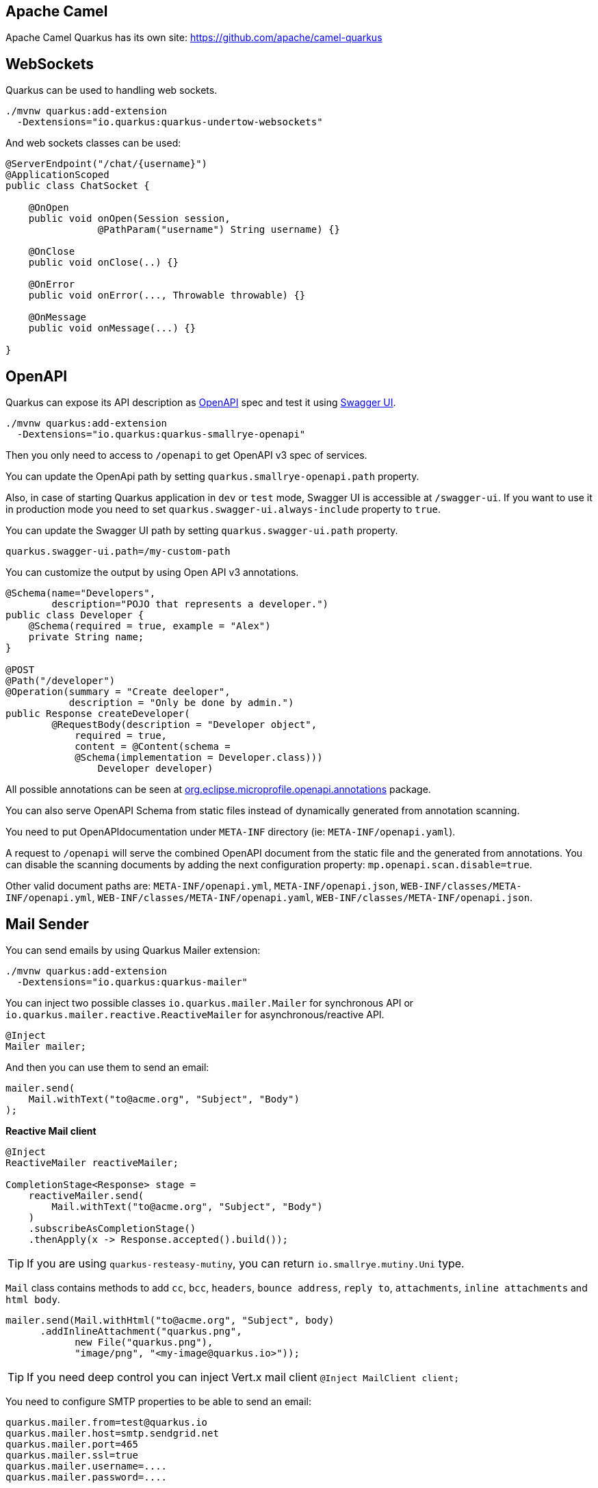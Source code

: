 == Apache Camel
// tag::update_2_1[]
Apache Camel Quarkus has its own site: https://github.com/apache/camel-quarkus
// end::update_2_1[]

== WebSockets
// tag::update_2_2[]
Quarkus can be used to handling web sockets.

[source, bash]
----
./mvnw quarkus:add-extension 
  -Dextensions="io.quarkus:quarkus-undertow-websockets"
----

And web sockets classes can be used:

[source, java]
----
@ServerEndpoint("/chat/{username}")
@ApplicationScoped
public class ChatSocket {

    @OnOpen
    public void onOpen(Session session, 
                @PathParam("username") String username) {}

    @OnClose
    public void onClose(..) {}

    @OnError
    public void onError(..., Throwable throwable) {}

    @OnMessage
    public void onMessage(...) {}

}
----
// end::update_2_2[]

== OpenAPI
// tag::update_2_3[]
Quarkus can expose its API description as https://swagger.io/specification/[OpenAPI, window="_blank"] spec and test it using https://swagger.io/tools/swagger-ui/[Swagger UI, window="_blank"].

[source, bash]
----
./mvnw quarkus:add-extension 
  -Dextensions="io.quarkus:quarkus-smallrye-openapi"
----

Then you only need to access to `/openapi` to get OpenAPI v3 spec of services.

// tag::update_3_5[]
You can update the OpenApi path by setting `quarkus.smallrye-openapi.path` property.
// end::update_3_5[]

Also, in case of starting Quarkus application in `dev` or `test` mode, Swagger UI is accessible at `/swagger-ui`.
If you want to use it in production mode you need to set `quarkus.swagger-ui.always-include` property to `true`.

You can update the Swagger UI path by setting `quarkus.swagger-ui.path` property.

[source, properties]
----
quarkus.swagger-ui.path=/my-custom-path
----
// end::update_2_3[]

// tag::update_6_6[]
You can customize the output by using Open API v3 annotations.

[source, java]
----
@Schema(name="Developers", 
        description="POJO that represents a developer.")
public class Developer {
    @Schema(required = true, example = "Alex")
    private String name;
}

@POST
@Path("/developer")
@Operation(summary = "Create deeloper",
           description = "Only be done by admin.")
public Response createDeveloper(
        @RequestBody(description = "Developer object", 
            required = true,
            content = @Content(schema = 
            @Schema(implementation = Developer.class))) 
                Developer developer)
----

All possible annotations can be seen at https://github.com/eclipse/microprofile-open-api/tree/master/api/src/main/java/org/eclipse/microprofile/openapi/annotations[org.eclipse.microprofile.openapi.annotations, window="_blank"] package.
// end::update_6_6[]

// tag::update_8_10[]
You can also serve OpenAPI Schema from static files instead of dynamically generated from annotation scanning.

You need to put OpenAPIdocumentation under `META-INF` directory (ie: `META-INF/openapi.yaml`).

A request to `/openapi` will serve the combined OpenAPI document from the static file and the generated from annotations.
You can disable the scanning documents by adding the next configuration property: `mp.openapi.scan.disable=true`.

Other valid document paths are: `META-INF/openapi.yml`, `META-INF/openapi.json`, `WEB-INF/classes/META-INF/openapi.yml`, `WEB-INF/classes/META-INF/openapi.yaml`, `WEB-INF/classes/META-INF/openapi.json`.
// end::update_8_10[]

== Mail Sender
// tag::update_2_5[]
You can send emails by using Quarkus Mailer extension:

[source, bash]
----
./mvnw quarkus:add-extension 
  -Dextensions="io.quarkus:quarkus-mailer"
----

You can inject two possible classes `io.quarkus.mailer.Mailer` for synchronous API or `io.quarkus.mailer.reactive.ReactiveMailer` for asynchronous/reactive API.

[source, java]
----
@Inject
Mailer mailer;
----

And then you can use them to send an email:

[source, java]
----
mailer.send(
    Mail.withText("to@acme.org", "Subject", "Body")
);
----

*Reactive Mail client*

// tag::update_14_14[]
[source, java]
----
@Inject
ReactiveMailer reactiveMailer;

CompletionStage<Response> stage = 
    reactiveMailer.send(
        Mail.withText("to@acme.org", "Subject", "Body")
    )
    .subscribeAsCompletionStage()
    .thenApply(x -> Response.accepted().build());
----

TIP: If you are using `quarkus-resteasy-mutiny`, you can return `io.smallrye.mutiny.Uni` type.

// end::update_14_14[]
`Mail` class contains methods to add `cc`, `bcc`, `headers`, `bounce address`, `reply to`, `attachments`, `inline attachments` and `html body`.

[source, java]
----
mailer.send(Mail.withHtml("to@acme.org", "Subject", body)
      .addInlineAttachment("quarkus.png",
            new File("quarkus.png"),
            "image/png", "<my-image@quarkus.io>"));
----

TIP: If you need deep control you can inject Vert.x mail client `@Inject  MailClient client;`

You need to configure SMTP properties to be able to send an email:

[source, properties]
----
quarkus.mailer.from=test@quarkus.io
quarkus.mailer.host=smtp.sendgrid.net
quarkus.mailer.port=465
quarkus.mailer.ssl=true
quarkus.mailer.username=....
quarkus.mailer.password=....
----

List of Mailer parameters.
`quarkus.` as a prefix is skipped in the next table.

|===	
|Parameter | Default | Description

a|`mailer.from`
|
a|Default address.

a|`mailer.mock`
a|false in `prod`, true in `dev` and `test`.
|Emails not sent, just printed and stored in a `MockMailbox`.

a|`mailer.bounce-address`
|
|Default address.

a|`mailer.host`
a|_mandatory_
|SMTP host.

a|`mailer.port`
|25
|SMTP port.

a|`mailer.username`
|
|The username.

a|`mailer.password`
|
|The password.

a|`mailer.ssl`
a|`false`
|Enables SSL.

a|`mailer.trust-all`
|false
|Trust all certificates.

a|`mailer.max-pool-size`
|10
|Max open connections .

a|`mailer.own-host-name`
|
a|Hostname for `HELO/EHLO` and `Message-ID`

a|`mailer.keep-alive`
a|`true`
|Connection pool enabled.

a|`mailer.disable-esmtp`
a|`false`
|Disable ESMTP.

a|`mailer.start-tls`
a|`OPTIONAL`
a|TLS security mode. `DISABLED`, `OPTIONAL`, `REQUIRED`.

a|`mailer.login`
a|`NONE`
a|Login mode. `NONE`, `OPTIONAL`, `REQUIRED`.

a|`mailer.auth-methods`
|All methods.
|Space-separated list.

a|`mailer.key-store`
|
|Path of the key store.

a|`mailer.key-store-password`
|
|Key store password.
|===
// tag::update_3_7[]
// tag::update_6_x[]
IMPORTANT: if you enable SSL for the mailer and you want to build a native executable, you will need to enable the SSL support `quarkus.ssl.native=true`. 
// end::update_6_x[]

*Testing*

If `quarkus.mailer.mock` is set to `true`, which is the default value in `dev` and `test` mode, you can inject `MockMailbox` to get the sent messages.

[source, java]
----
@Inject
MockMailbox mailbox;

@BeforeEach
void init() {
    mailbox.clear();
}

List<Mail> sent = mailbox
                    .getMessagesSentTo("to@acme.org");
----
// end::update_3_7[]

// end::update_2_5[]

== Scheduled Tasks
// tag::update_3_2[]
You can schedule periodic tasks with Quarkus.

[source, java]
----
@ApplicationScoped
public class CounterBean {

    @Scheduled(every="10s", delayed="1s")
    void increment() {}

    @Scheduled(cron="0 15 10 * * ?")
    void morningTask() {}
}
----

`every` and `cron` parameters can be surrounded with `{}` and the value is used as config property to get the value. 

[source java]
----
@Scheduled(cron = "{morning.check.cron.expr}")
void morningTask() {}
----

And configure the property into `application.properties`:

[source, properties]
----
morning.check.cron.expr=0 15 10 * * ?
----
// end::update_3_2[]

// tag::update_12_5[]
By default Quarkus expresion is used, but you can change that by setting `quarkus.scheduler.cron-type` property.

[source, properties]
----
quarkus.scheduler.cron-type=unix
----
// end::update_12_5[]

// tag::update_14_18[]
`org.quartz.Scheduler` can be injected as any other bean and scehdule jobs programmatically.

[source, java]
----
@Inject
org.quartz.Scheduler quartz;

quartz.scheduleJob(job, trigger);
----
// end::update_14_18[]

== Kogito
// tag::update_3_9[]
Quarkus integrates with http://www.kiegroup.org/[Kogito, window="_blank"], a next-generation business automation toolkit from Drools and jBPM projects for adding business automation capabilities.

To start using it you only need to add the next extension:

[source, bash]
----
./mvnw quarkus:add-extension 
  -Dextensions="kogito"
----
// end::update_3_9[]

== Apache Tika
// tag::update_5_8[]

Quarkus integrates with https://tika.apache.org/[Apache Tika, window="_blank"] to detect and extract metadata/text from different file types:

[source, bash]
----
./mvnw quarkus:add-extension 
  -Dextensions="quarkus-tika"
----

[source, java]
----
@Inject
io.quarkus.tika.TikaParser parser;

@POST
@Path("/text")
@Consumes({ "text/plain", "application/pdf", 
            "application/vnd.oasis.opendocument.text" })
@Produces(MediaType.TEXT_PLAIN)
public String extractText(InputStream stream) {
    return parser.parse(stream).getText();
}
----

// tag::update_7_3[]
You can configure Apache Tika in `application.properties` file by using next properties prefixed with `quarkus`:

|===	
|Parameter | Default | Description

a|`tika.tika-config-path`
a|`tika-config.xml`
a|Path to the Tika configuration resource. 

a|`quarkus.tika.parsers`
a|
a|CSV of the abbreviated or full parser class to be loaded by the extension.

a|`tika.append-embedded-content`
a|`true`
a|The document may have other embedded documents. Set if autmatically append.
|===
// end::update_7_3[]
// end::update_5_8[]

== JGit
// tag::update_8_1[]

Quarkus integrates with https://www.eclipse.org/jgit/[JGit, window="_blank"] to integrate with Git repositories:

[source, bash]
----
./mvnw quarkus:add-extension 
  -Dextensions="quarkus-jgit"
----

And then you can start using JGit:

[source, java]
----
try (Git git = Git.cloneRepository()
                  .setDirectory(tmpDir)
                  .setURI(url)
                  .call()) {
    return tmpDir.toString();
}
----

IMPORTANT: When running in native mode, make sure to configure SSL access correctly `quarkus.ssl.native=true` (https://quarkus.io/guides/native-and-ssl-guide[Native and SSL, window="_blank"]). 
// end::update_8_1[]

== Web Resources

// tag::update_8_9[]
You can serve web resources with Quarkus.
You need to place web resources at `src/main/resources/META-INF/resources` and then they are accessible (ie http://localhost:8080/index.html)
// end::update_8_9[]

// tag::update_9_6[]
By default static resources as served under the root context.
You can change this by using `quarkus.http.root-path` property.
// end::update_9_6[]

== Transactional Memory

// tag::update_10_6[]
Quarkus integrates with the Software Transactional Memory (STM) implementation provided by the https://narayana.io/docs/project/index.html[Narayana] project.

[source, bash]
----
./mvnw quarkus:add-extension 
  -Dextensions="narayana-stm"
----

Transactional objects must be interfaces and annotated with `org.jboss.stm.annotations.Transactional`.

[source, java]
----
@Transactional
@NestedTopLevel
public interface FlightService {
    int getNumberOfBookings();
    void makeBooking(String details);
}
----

The pessimistic strategy is the default one, you can change to optimistic by using `@Optimistic`.

Then you need to create the object inside `org.jboss.stm.Container`.

[source, java]
----
Container<FlightService> container = new Container<>(); 
FlightServiceImpl instance = new FlightServiceImpl(); 
FlightService flightServiceProxy = container.create(instance);
----

The implementation of the service sets the locking and what needs to be saved/restored:

[source, java]
----
import org.jboss.stm.annotations.ReadLock;
import org.jboss.stm.annotations.State;
import org.jboss.stm.annotations.WriteLock;

public class FlightServiceImpl 
    implements FlightService {
    @State
    private int numberOfBookings;

    @ReadLock
    public int getNumberOfBookings() {
        return numberOfBookings;
    }

    @WriteLock
    public void makeBooking(String details) {
        numberOfBookings += 1;
    }
}
----

Any member is saved/restored automatically (`@State` is not mandatory).
You can use `@NotState` to avoid behaviour.

*Transaction boundaries*

_Declarative_

 * `@NestedTopLevel`: Defines that the container will create a new top-level transaction for each method invocation.
 * `@Nested`: Defines that the container will create a new top-level or nested transaction for each method invocation.

_Programmatically_

[source, java]
----
AtomicAction aa = new AtomicAction(); 

aa.begin(); 
{
    try {
        flightService.makeBooking("BA123 ...");
        taxiService.makeBooking("East Coast Taxis ..."); 
        
        aa.commit();
    } catch (Exception e) {
        aa.abort(); 
    }
}
----
// end::update_10_6[]

== Quartz
// tag::update_12_2[]
Quarkus integrates with http://www.quartz-scheduler.org/[Quartz]  to schedule periodic clustered tasks.

[source, bash]
----
./mvnw quarkus:add-extension 
  -Dextensions="quartz"
----

[source, java]
----
@ApplicationScoped
public class TaskBean {

    @Transactional
    @Scheduled(every = "10s")
    void schedule() {
        Task task = new Task();
        task.persist();
    }
}
----

To configure in clustered mode vida DataSource:

[source, application.properties]
----
quarkus.datasource.url=jdbc:postgresql://localhost/quarkus_test
quarkus.datasource.driver=org.postgresql.Driver
# ...

quarkus.quartz.clustered=true
quarkus.quartz.store-type=db
----

IMPORTANT: You need to define the datasource used by clustered mode and also import the database tables following the Quartz schema.
// end::update_12_2[]

== Qute

// tag::update_12_8[]
Qute is a templating engine designed specifically to meet the Quarkus needs.
Templates should be placed by default at `src/main/resources/templates` aand subdirectories.

[source, bash]
----
./mvnw quarkus:add-extension 
  -Dextensions="quarkus-resteasy-qute"
----

Templates can be defined in any format, in case of HTML:

[source, html]
.item.html
----
{@org.acme.Item item}
<!DOCTYPE html>
<html>
<head>
<meta charset="UTF-8">
<title>{item.name}</title>
</head>
<body>
    <h1>{item.name ?: 'Unknown'}</h1>
    <h2>{str:reverse('Hello')}</h2>
    <div>Price: {item.price}</div>
    {#if item.price > 100}
    <div>Discounted Price: {item.discountedPrice}</div>
    {/if}
</body>
</html>
----

First line is not mandatory but helps on doing property checks at compilation time.

To render the template:

[source, java]
----
public class Item {
    public String name;
    public BigDecimal price;
}

@Inject
io.quarkus.qute.Template item;

@GET
@Path("{id}")
@Produces(MediaType.TEXT_HTML)
public TemplateInstance get(@PathParam("id") Integer id) {
    return item.data("item", service.findItem(id));
}

@TemplateExtension
static BigDecimal discountedPrice(Item item) {
    return item.price.multiply(new BigDecimal("0.9"));
}

@TemplateExtension(namespace = "str")
public static class StringExtensions {
  static String reverse(String val) {
      return new StringBuilder(val).reverse().toString();
   }
}
----

If `@ResourcePath` is not used in `Template` then the name of the field is used as file name.
In this case the file should be `src/main/resources/templates/item.{}`.
Extension of the file is not required to be set.

`discountedPrice` is not a field of the POJO but a method call.
Method definition must be annotated with `@TemplateExtension` and be static method.
First parameter is used to match the base object (`Item`).
// tag::update_13_8[]
`@TemplateExtension` can be used at class level:

[source, java]
----
@TemplateExtension
public class MyExtensions {
    static BigDecimal discountedPrice(Item item) {
        return item.price.multiply(new BigDecimal("0.9"));
    }
}
----

Methods with multiple parameters are supported too:

[source,html]
----
{item.discountedPrice(2)}
----

[source, java]
----
static BigDecimal discountedPrice(Item item, int scale) {
    return item.price.multiply(scale);
}
----
// end::update_13_8[]

// tag::update_14_4[]
Qute `for` syntax supports any instance of `Iterable`, `Map.EntrySet`, `Stream` or `Integer`.

[source, html]
----
{#for i in total}
  {i}:
{/for}
----
// end::update_14_4[]

// tag::update_14_27[]
The next map methods are supported:

[source, html]
----
{#for key in map.keySet}
{#for value in map.values}
{map.size}
{#if map.isEmpty}
{map['foo']
----

The next list methods are supported:

[source, html]
----
{list[0]}
----

The next number methods are supported:

[source, html]
----
{#if counter.mod(5) == 0}
----
// end::update_14_27[]

You can render programmaticaly the templates too:

[source, java]
----

// file located at src/main/resources/templates/reports/v1/report_01.{}
@ResourcePath("reports/v1/report_01")
Template report;

String output = report
    .data("samples", service.get())
    .render();
----
// end::update_12_8[]

*Reactive and Async*

// tag::update_14_13[]
[source, java]
----
CompletionStage<String> async = report.renderAsync();
Multi<String> publisher = report.createMulti();

Uni<String> content = io.smallrye.mutiny.Uni.createFrom()
                            .completionStage(() -> report.renderAsync());
----
// end::update_14_13[]

*Qute Mail Integration*
// tag::update_13_1[]
[source, java]
----
@Inject
MailTemplate hello;

CompletionStage<Void> c = hello.to("to@acme.org")
     .subject("Hello from Qute template")
     .data("name", "John")
     .send();
----

INFO: Template located at `src/main/resources/templates/hello.[html|txt]`.
// end::update_13_1[]

== Sentry
// tag::update_12_10[]

Quarkus integrates with https://sentry.io[Sentry] for logging errors into an error monitoring system.

[source, bash]
----
./mvnw quarkus:add-extension 
  -Dextensions="quarkus-logging-sentry"
----

And the configuration to send all errors occuring in the package `org.example` to Sentrty with DSN `https://abcd@sentry.io/1234`:

[source, properties]
----
quarkus.log.sentry=true
quarkus.log.sentry.dsn=https://abcd@sentry.io/1234
quarkus.log.sentry.level=ERROR
quarkus.log.sentry.in-app-packages=org.example
----

Full list of configuration properties having  `quarkus.log` as prefix:

`sentry.enable`::
Enable the Sentry logging extension (default: false)

`sentry.dsn`::
Where to send events.

`sentry.level`::
Log level (default: `WARN`)

`sentry.in-app-packages`::
Configure which package prefixes your application uses.
// end::update_12_10[]

== JSch
// tag::update_13_2[]

Quarkus integrates with http://www.jcraft.com/jsch/[Jsch] for SSH communication.

[source, bash]
----
./mvnw quarkus:add-extension 
  -Dextensions="quarkus-jsch"
----

[source, java]
----
JSch jsch = new JSch();
Session session = jsch.getSession(null, host, port);
session.setConfig("StrictHostKeyChecking", "no");
session.connect();
----
// end::update_13_2[]

== Cache
// tag::update_13_17[]

Quarkus can cache method calls by using as key the tuple (method + arguments).

[source, bash]
----
./mvnw quarkus:add-extension 
  -Dextensions="cache"
----

[source, java]
----
@io.quarkus.cache.CacheResult(cacheName = "weather-cache")
public String getDailyForecast(LocalDate date, String city) {}
----

`@CacheInvalidate` removes the element represented by the calculated cache key from cache.
`@CacheInvalidateAll` removes all entries from the cache.
`@CacheKey` to specifically set the arguments to be used as key instead of all.

[source, java]
----
@ApplicationScoped
public class CachedBean {

    @CacheResult(cacheName = "foo")
    public Object load(Object key) {}

    @CacheInvalidate(cacheName = "foo")
    public void invalidate(Object key) {}

    @CacheInvalidateAll(cacheName = "foo")
    public void invalidateAll() {}
}
----

This extension uses https://github.com/ben-manes/caffeine[Caffeine] as its underlying caching provider.

Each cache can be configured individually:

[source, properties]
----
quarkus.cache.caffeine."foo".initial-capacity=10
quarkus.cache.caffeine."foo".maximum-size=20
quarkus.cache.caffeine."foo".expire-after-write
quarkus.cache.caffeine."bar".maximum-size=1000 
----

Full list of configuration properties having  `quarkus.cache.caffeine.[cache-name]` as prefix:

`initial-capacity`::
Minimum total size for the internal data structures.

`maximum-size`::
Maximum number of entries the cache may contain.

`expire-after-write`::
Specifies that each entry should be automatically removed from the cache once a fixed duration has elapsed after the entry's creation, or last write.

`expire-after-access`::
Specifies that each entry should be automatically removed from the cache once a fixed duration has elapsed after the entry's creation, or last write.
// end::update_13_17[]

// tag::update_14_3[]
TIP: You can multiple cache annotations on a single method.
// end::update_14_3[]

// tag::update_16_4[]
If you see a `javax.enterprise.context.ContextNotActiveException`, you need to add the `quarkus-smallrye-context-propagation` extension.
// end::update_16_4[]

== Banner

// tag::update_14_9[]
Banner is printed by default.
It is not an extension but placed in the core.

`quarkus.banner.path`::
 Path is relative to root of the classpath. (default: `default_banner.txt`)

 `quarkus.banner.enabled`::
Enables banner. (default : `true`)
// end::update_14_9[]

== OptaPlanner

// tag::update_14_35[]
Quarkus integrates with https://www.optaplanner.org/[OptaPlanner].

[source, bash]
----
./mvnw quarkus:add-extension 
  -Dextensions="quarkus-optaplanner, quarkus-optaplanner-jackson"
----

[source, java]
----
@PlanningSolution
public class TimeTable {
}

@Inject
private SolverManager<TimeTable, UUID> solverManager;

UUID problemId = UUID.randomUUID();
SolverJob<TimeTable, UUID> solverJob = solverManager.solve(problemId, problem);
TimeTable solution = solverJob.getFinalBestSolution();
----

Possible configuration options prefixed with `quarkus.optaplanner`:

`solver-config-xml`::
A classpath resource to read the solver configuration XML. Not mandatory.

`solver.environment-mode`::
Enable runtime assertions to detect common bugs in your implementation during development. Possible values: `FAST_ASSERT`, `FULL_ASSERT`, `NON_INTRUSIVE_FULL_ASSERT`, `NON_REPRODUCIBLE`, `REPRODUCIBLE`. (default: `REPRODUCIBLE`)

`solver.move-thread-count`::
Enable multithreaded solving for a single problem. Possible values: `MOVE_THREAD_COUNT_NONE`, `MOVE_THREAD_COUNT_AUTO`, a number or formula based on the available processors. (default: `MOVE_THREAD_COUNT_NONE`)

`solver.termination.spent-limit`::
How long the solver can run. (ie `5s`)

`solver.termination.unimproved-spent-limit`::
How long the solver can run without finding a new best solution after finding a new best solution. (ie `2h`)

`solver.termination.best-score-limit`::
Terminates the solver when a specific or higher score has been reached. (ie `0hard/-1000soft`)

`solver-manager.parallel-solver-count`::
The number of solvers that run in parallel. (default: `PARALLEL_SOLVER_COUNT_AUTO`)
// end::update_14_35[]

== Context Propagation

// tag::update_14_36[]
[source, bash]
----
./mvnw quarkus:add-extension 
  -Dextensions="quarkus-smallrye-context-propagation"
----

If using `mutiny` extension together you already get context propagation for ArC, RESTEasy and transactions.
With `CompletionStage` you need to:

[source, java]
----
@Inject ThreadContext threadContext;
@Inject ManagedExecutor managedExecutor;

threadContext.withContextCapture(..)
             .thenApplyAsync(r -> {}, managedExecutor);
----

If you are going to use security in a reactive environment you will likely need Smallrye Content Propagation to propagate the identity throughout the reactive callback.
// end::update_14_36[]

== Configuration from HasiCorp Consul

// tag::update_16_13[]
You can read runtime configuration from HashiCorp Consul.

[source, bash]
----
./mvnw quarkus:add-extension 
  -Dextensions="consul-config"
----

You need to configure Consul:

[source, properties]
----
quarkus.consul-config.enabled=true
quarkus.consul-config.agent.host-port=localhost:8500
quarkus.consul-config.properties-value-keys=config/consul-test
----

[source, java]
----
@ConfigProperty(name = "greeting.message")
String message;
----

In Consul:

[source, json]
----
"Key": "config/consul-test",
"Value": "greeting.message=Hello from Consul"
----

Possible configuration parameters, prefixed with `quarkus.consul-config`:

`enabled`::
The application will attempt to look up the configuration from Consul. (default: `false`)

`prefix`::
Common prefix that all keys share when looking up the keys from Consul. 
The prefix is *not* included in the keys of the user configuration

raw-value-keys::
Keys whose value is a raw string.
The keys that end up in the user configuration are the keys specified her with '/' replaced by '.'

`properties-value-keys`::
Keys whose value represents a properties-like file conttent.

`fail-on-missing-key`::
If the application will not start if any of the configured config sources cannot be located. (default: `true`)

// tag::update_17_8[]
`trust-store`::
TrustStore to be used containing the SSL certificate used by Consul agent.

`trust-store-password`::
Password of TrustStore to be used containing the SSL certificate used by Consul agent.

`key-password`::
Password to recover key from KeyStore for SSL client authentication with Consul agent.
// end::update_17_8[]

`agent.host-port`::
Consul agent host. (default: `localhost:8500`)

`agent.use-https`::
Use HTTPS when communicating with the agent. (default: `false`)

`agent.token`::
Consul token to be provided when authentication is enabled.

`agent.key-store`::
KeyStore (classpath or filesystem) to be used containing the SSL certificate used by Consul agent.

`agent.key-store-password`::
Password of KeyStore.

`agent.trust-certs`::
To trust all certificates or not.

`agent.connection-timeout`::
Connection timeout. (default: `10S`)

`agent.read-timeout`::
Reading timeout. (default: `60S`)
// end::update_16_13[]

== Amazon Alexa

// tag::update_15_13[]
You can use Amazon Alexa by adding the extension:

[source, bash]
----
./mvnw quarkus:add-extension 
  -Dextensions="quarkus-amazon-alexa"
----
// end::update_15_13[]

== WebJar Locator

// tag::update_16_18[]
To change how you can refer to webjars skipping the version part you can use WebJars locator extension.

[source, bash]
----
./mvnw quarkus:add-extension 
  -Dextensions="webjars-locator"
----

Then the JavaScript location is changed from `/webjars/jquery/3.1.1/jquery.min.js` to `/webjars/jquery/jquery.min.js` in your HTML files.
// end::update_16_18[]

== Amazon SES

// tag::update_16_24[]
[source, bash]
----
mvn quarkus:add-extension 
    -Dextensions="amazon-ses"
----

[source, java]
----
@Inject
software.amazon.awssdk.services.ses.SesClient sesClient;

@Inject
software.amazon.awssdk.services.ses.SesAsyncClient sesClient;
----

[source,properties]
----
quarkus.ses.endpoint-override=http://localhost:8012
quarkus.ses.aws.region=us-east-1
quarkus.ses.aws.credentials.type=static
quarkus.ses.aws.credentials.static-provider.access-key-id=test-key
quarkus.ses.aws.credentials.static-provider.secret-access-key=test-secret
----

You need to set a HTTP client either `URL Connection`:

[source, xml]
----
<dependency>
    <groupId>software.amazon.awssdk</groupId>
    <artifactId>url-connection-client</artifactId>
</dependency>
----

or Apache HTTP:

[source, xml]
----
<dependency>
    <groupId>software.amazon.awssdk</groupId>
    <artifactId>apache-client</artifactId>
</dependency>
----

[source, properties]
----
quarkus.ses.sync-client.type=apache
----

Or async:

[source, xml]
----
<dependency>
    <groupId>software.amazon.awssdk</groupId>
    <artifactId>netty-nio-client</artifactId>
</dependency>
----

Configuration properties are the same as <<Amazon DynamoDB>> but changing the prefix from `dynamodb` to `ses`.
// end::update_16_24[]
